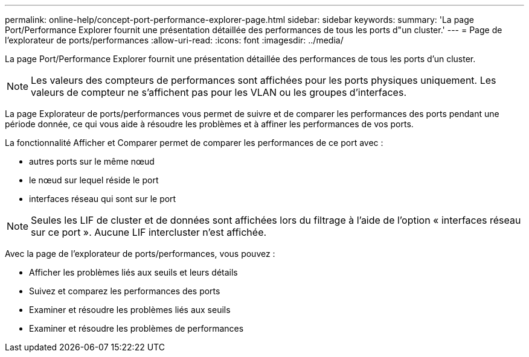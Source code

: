 ---
permalink: online-help/concept-port-performance-explorer-page.html 
sidebar: sidebar 
keywords:  
summary: 'La page Port/Performance Explorer fournit une présentation détaillée des performances de tous les ports d"un cluster.' 
---
= Page de l'explorateur de ports/performances
:allow-uri-read: 
:icons: font
:imagesdir: ../media/


[role="lead"]
La page Port/Performance Explorer fournit une présentation détaillée des performances de tous les ports d'un cluster.

[NOTE]
====
Les valeurs des compteurs de performances sont affichées pour les ports physiques uniquement. Les valeurs de compteur ne s'affichent pas pour les VLAN ou les groupes d'interfaces.

====
La page Explorateur de ports/performances vous permet de suivre et de comparer les performances des ports pendant une période donnée, ce qui vous aide à résoudre les problèmes et à affiner les performances de vos ports.

La fonctionnalité Afficher et Comparer permet de comparer les performances de ce port avec :

* autres ports sur le même nœud
* le nœud sur lequel réside le port
* interfaces réseau qui sont sur le port


[NOTE]
====
Seules les LIF de cluster et de données sont affichées lors du filtrage à l'aide de l'option « interfaces réseau sur ce port ». Aucune LIF intercluster n'est affichée.

====
Avec la page de l'explorateur de ports/performances, vous pouvez :

* Afficher les problèmes liés aux seuils et leurs détails
* Suivez et comparez les performances des ports
* Examiner et résoudre les problèmes liés aux seuils
* Examiner et résoudre les problèmes de performances

